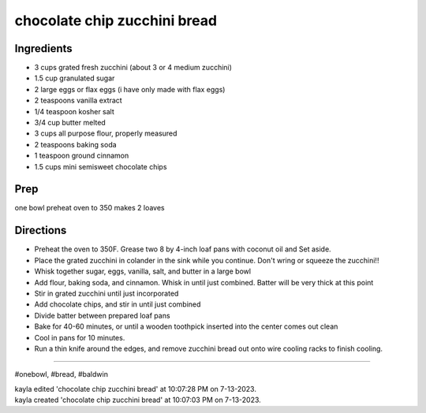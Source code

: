 chocolate chip zucchini bread
###########################################################
 
Ingredients
=========================================================
 
- 3 cups grated fresh zucchini (about 3 or 4 medium zucchini)
- 1.5 cup granulated sugar
- 2 large eggs or flax eggs (i have only made with flax eggs)
- 2 teaspoons vanilla extract
- 1/4 teaspoon kosher salt
- 3/4 cup butter melted
- 3 cups all purpose flour, properly measured
- 2 teaspoons baking soda
- 1 teaspoon ground cinnamon
- 1.5 cups mini semisweet chocolate chips

 
Prep
=========================================================
 
one bowl
preheat oven to 350
makes 2 loaves
 
Directions
=========================================================
 
- Preheat the oven to 350F. Grease two 8 by 4-inch loaf pans with coconut oil and Set aside.
- Place the grated zucchini in colander in the sink while you continue. Don't wring or squeeze the zucchini!!
- Whisk together sugar, eggs, vanilla, salt, and butter in a large bowl
- Add flour, baking soda, and cinnamon. Whisk in until just combined. Batter will be very thick at this point
- Stir in grated zucchini until just incorporated
- Add chocolate chips, and stir in until just combined
- Divide batter between prepared loaf pans
- Bake for 40-60 minutes, or until a wooden toothpick inserted into the center comes out clean
- Cool in pans for 10 minutes.
- Run a thin knife around the edges, and remove zucchini bread out onto wire cooling racks to finish cooling.
 
------
 
#onebowl, #bread, #baldwin
 
| kayla edited 'chocolate chip zucchini bread' at 10:07:28 PM on 7-13-2023.
| kayla created 'chocolate chip zucchini bread' at 10:07:03 PM on 7-13-2023.